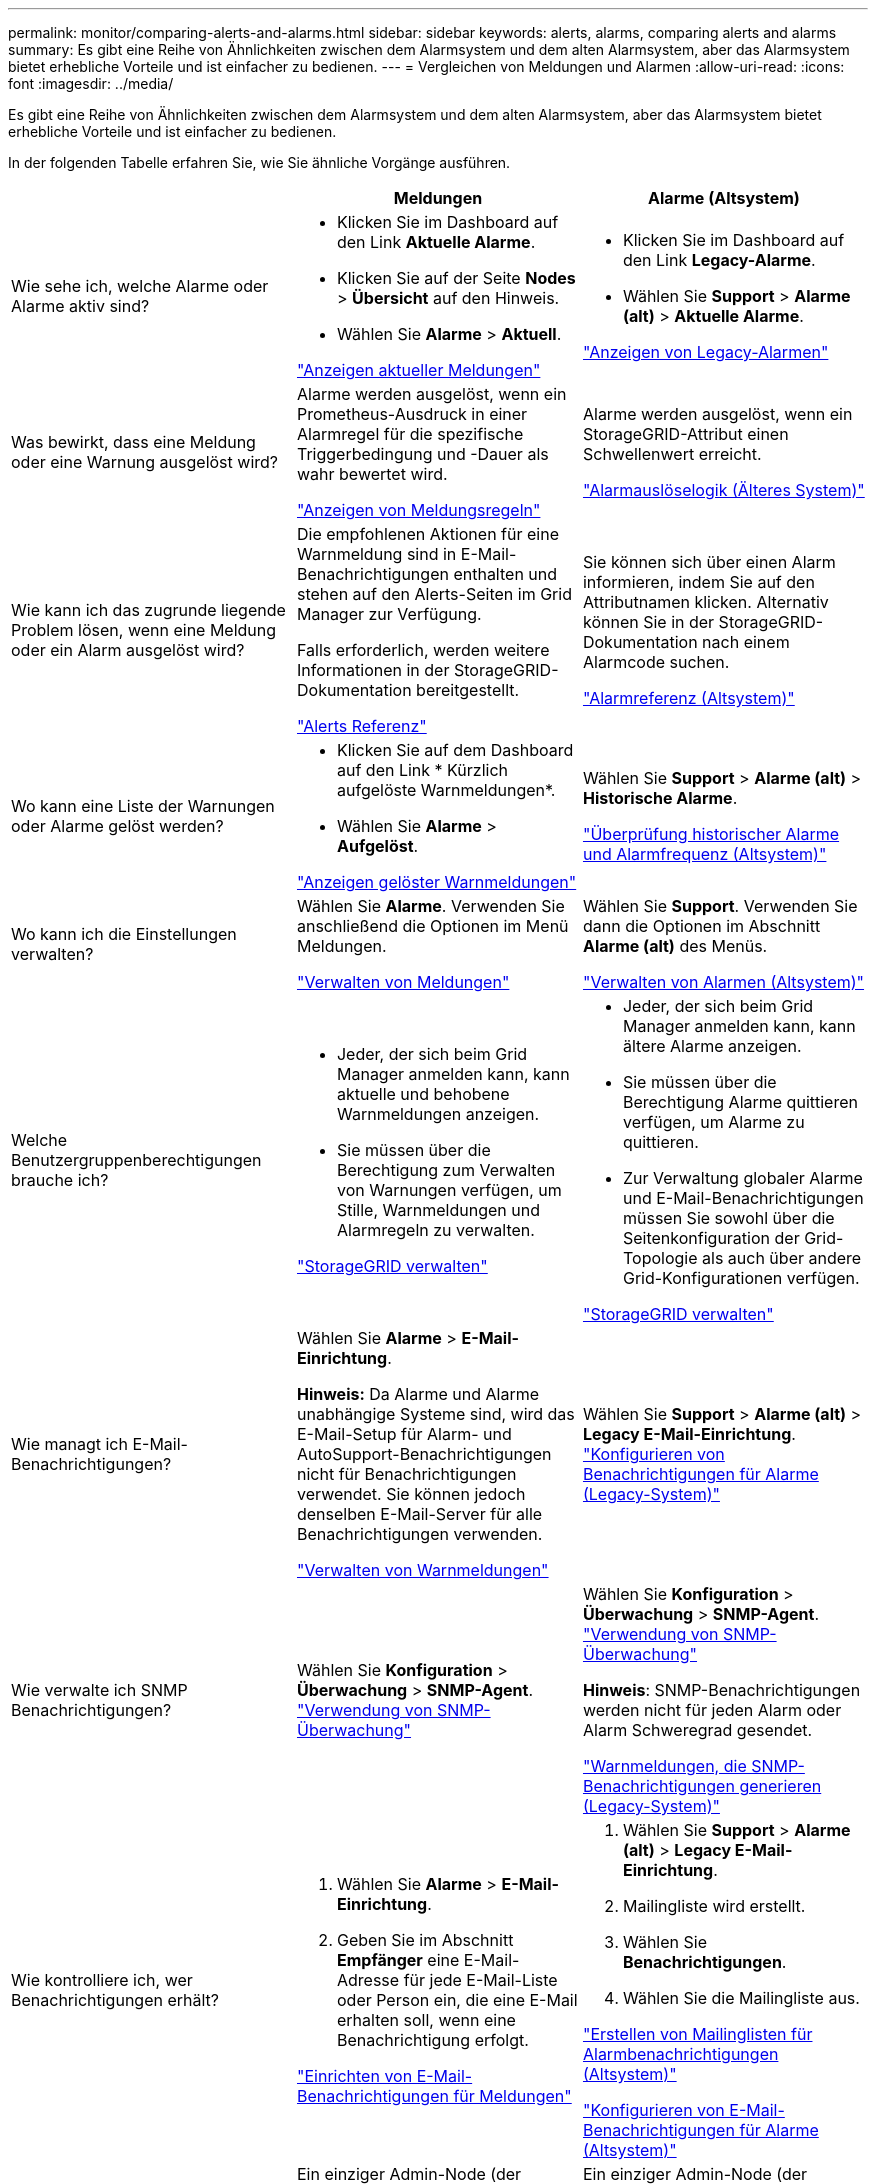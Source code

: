---
permalink: monitor/comparing-alerts-and-alarms.html 
sidebar: sidebar 
keywords: alerts, alarms, comparing alerts and alarms 
summary: Es gibt eine Reihe von Ähnlichkeiten zwischen dem Alarmsystem und dem alten Alarmsystem, aber das Alarmsystem bietet erhebliche Vorteile und ist einfacher zu bedienen. 
---
= Vergleichen von Meldungen und Alarmen
:allow-uri-read: 
:icons: font
:imagesdir: ../media/


[role="lead"]
Es gibt eine Reihe von Ähnlichkeiten zwischen dem Alarmsystem und dem alten Alarmsystem, aber das Alarmsystem bietet erhebliche Vorteile und ist einfacher zu bedienen.

In der folgenden Tabelle erfahren Sie, wie Sie ähnliche Vorgänge ausführen.

|===
|  | Meldungen | Alarme (Altsystem) 


 a| 
Wie sehe ich, welche Alarme oder Alarme aktiv sind?
 a| 
* Klicken Sie im Dashboard auf den Link *Aktuelle Alarme*.
* Klicken Sie auf der Seite *Nodes* > *Übersicht* auf den Hinweis.
* Wählen Sie *Alarme* > *Aktuell*.


link:viewing-current-alerts.html["Anzeigen aktueller Meldungen"]
 a| 
* Klicken Sie im Dashboard auf den Link *Legacy-Alarme*.
* Wählen Sie *Support* > *Alarme (alt)* > *Aktuelle Alarme*.


link:viewing-legacy-alarms.html["Anzeigen von Legacy-Alarmen"]



 a| 
Was bewirkt, dass eine Meldung oder eine Warnung ausgelöst wird?
 a| 
Alarme werden ausgelöst, wenn ein Prometheus-Ausdruck in einer Alarmregel für die spezifische Triggerbedingung und -Dauer als wahr bewertet wird.

link:managing-alerts.html["Anzeigen von Meldungsregeln"]
 a| 
Alarme werden ausgelöst, wenn ein StorageGRID-Attribut einen Schwellenwert erreicht.

link:managing-alarms.html["Alarmauslöselogik (Älteres System)"]



 a| 
Wie kann ich das zugrunde liegende Problem lösen, wenn eine Meldung oder ein Alarm ausgelöst wird?
 a| 
Die empfohlenen Aktionen für eine Warnmeldung sind in E-Mail-Benachrichtigungen enthalten und stehen auf den Alerts-Seiten im Grid Manager zur Verfügung.

Falls erforderlich, werden weitere Informationen in der StorageGRID-Dokumentation bereitgestellt.

link:alerts-reference.html["Alerts Referenz"]
 a| 
Sie können sich über einen Alarm informieren, indem Sie auf den Attributnamen klicken. Alternativ können Sie in der StorageGRID-Dokumentation nach einem Alarmcode suchen.

link:alarms-reference.html["Alarmreferenz (Altsystem)"]



 a| 
Wo kann eine Liste der Warnungen oder Alarme gelöst werden?
 a| 
* Klicken Sie auf dem Dashboard auf den Link * Kürzlich aufgelöste Warnmeldungen*.
* Wählen Sie *Alarme* > *Aufgelöst*.


link:viewing-resolved-alerts.html["Anzeigen gelöster Warnmeldungen"]
 a| 
Wählen Sie *Support* > *Alarme (alt)* > *Historische Alarme*.

link:managing-alarms.html["Überprüfung historischer Alarme und Alarmfrequenz (Altsystem)"]



 a| 
Wo kann ich die Einstellungen verwalten?
 a| 
Wählen Sie *Alarme*. Verwenden Sie anschließend die Optionen im Menü Meldungen.

link:managing-alerts.html["Verwalten von Meldungen"]
 a| 
Wählen Sie *Support*. Verwenden Sie dann die Optionen im Abschnitt *Alarme (alt)* des Menüs.

link:managing-alarms.html["Verwalten von Alarmen (Altsystem)"]



 a| 
Welche Benutzergruppenberechtigungen brauche ich?
 a| 
* Jeder, der sich beim Grid Manager anmelden kann, kann aktuelle und behobene Warnmeldungen anzeigen.
* Sie müssen über die Berechtigung zum Verwalten von Warnungen verfügen, um Stille, Warnmeldungen und Alarmregeln zu verwalten.


link:../admin/index.html["StorageGRID verwalten"]
 a| 
* Jeder, der sich beim Grid Manager anmelden kann, kann ältere Alarme anzeigen.
* Sie müssen über die Berechtigung Alarme quittieren verfügen, um Alarme zu quittieren.
* Zur Verwaltung globaler Alarme und E-Mail-Benachrichtigungen müssen Sie sowohl über die Seitenkonfiguration der Grid-Topologie als auch über andere Grid-Konfigurationen verfügen.


link:../admin/index.html["StorageGRID verwalten"]



 a| 
Wie managt ich E-Mail-Benachrichtigungen?
 a| 
Wählen Sie *Alarme* > *E-Mail-Einrichtung*.

*Hinweis:* Da Alarme und Alarme unabhängige Systeme sind, wird das E-Mail-Setup für Alarm- und AutoSupport-Benachrichtigungen nicht für Benachrichtigungen verwendet. Sie können jedoch denselben E-Mail-Server für alle Benachrichtigungen verwenden.

link:managing-alerts.html["Verwalten von Warnmeldungen"]
 a| 
Wählen Sie *Support* > *Alarme (alt)* > *Legacy E-Mail-Einrichtung*. link:managing-alarms.html["Konfigurieren von Benachrichtigungen für Alarme (Legacy-System)"]



 a| 
Wie verwalte ich SNMP Benachrichtigungen?
 a| 
Wählen Sie *Konfiguration* > *Überwachung* > *SNMP-Agent*. link:using-snmp-monitoring.html["Verwendung von SNMP-Überwachung"]
 a| 
Wählen Sie *Konfiguration* > *Überwachung* > *SNMP-Agent*. link:using-snmp-monitoring.html["Verwendung von SNMP-Überwachung"]

*Hinweis*: SNMP-Benachrichtigungen werden nicht für jeden Alarm oder Alarm Schweregrad gesendet.

link:alarms-that-generate-snmp-notifications.html["Warnmeldungen, die SNMP-Benachrichtigungen generieren (Legacy-System)"]



 a| 
Wie kontrolliere ich, wer Benachrichtigungen erhält?
 a| 
. Wählen Sie *Alarme* > *E-Mail-Einrichtung*.
. Geben Sie im Abschnitt *Empfänger* eine E-Mail-Adresse für jede E-Mail-Liste oder Person ein, die eine E-Mail erhalten soll, wenn eine Benachrichtigung erfolgt.


link:managing-alerts.html["Einrichten von E-Mail-Benachrichtigungen für Meldungen"]
 a| 
. Wählen Sie *Support* > *Alarme (alt)* > *Legacy E-Mail-Einrichtung*.
. Mailingliste wird erstellt.
. Wählen Sie *Benachrichtigungen*.
. Wählen Sie die Mailingliste aus.


link:managing-alarms.html["Erstellen von Mailinglisten für Alarmbenachrichtigungen (Altsystem)"]

link:managing-alarms.html["Konfigurieren von E-Mail-Benachrichtigungen für Alarme (Altsystem)"]



 a| 
Welche Admin Nodes senden Benachrichtigungen?
 a| 
Ein einziger Admin-Node (der „`bevorzugte Absender`“).

link:../admin/index.html["StorageGRID verwalten"]
 a| 
Ein einziger Admin-Node (der „`bevorzugte Absender`“).

link:../admin/index.html["StorageGRID verwalten"]



 a| 
Wie kann ich einige Benachrichtigungen unterdrücken?
 a| 
. Wählen Sie *Alarme* > *Stille*.
. Wählen Sie die Alarmregel aus, die stummschalten soll.
. Geben Sie eine Dauer für die Stille an.
. Wählen Sie den Schweregrad der Warnmeldung aus, den Sie stummschalten möchten.
. Wählen Sie diese Option aus, um die Stille auf das gesamte Raster, einen einzelnen Standort oder einen einzelnen Knoten anzuwenden.


*Hinweis*: Wenn Sie den SNMP-Agent aktiviert haben, unterdrücken Stille auch SNMP-Traps und informieren.

link:managing-alerts.html["Stummschalten von Warnmeldungen"]
 a| 
. Wählen Sie *Support* > *Alarme (alt)* > *Legacy E-Mail-Einrichtung*.
. Wählen Sie *Benachrichtigungen*.
. Wählen Sie eine Mailingliste aus, und wählen Sie *unterdrücken*.


link:managing-alarms.html["Unterdrückung von Alarmmeldungen für eine Mailingliste (Legacy-System)"]



 a| 
Wie kann ich alle Benachrichtigungen unterdrücken?
 a| 
Wählen Sie *Alarme* > *Stille* und dann *Alle Regeln*.

*Hinweis*: Wenn Sie den SNMP-Agent aktiviert haben, unterdrücken Stille auch SNMP-Traps und informieren.

link:managing-alerts.html["Stummschalten von Warnmeldungen"]
 a| 
. Wählen Sie *Konfiguration* > *Systemeinstellungen* > *Anzeigeoptionen*.
. Aktivieren Sie das Kontrollkästchen *Benachrichtigung Alle unterdrücken*.


*Hinweis*: Das Unterdrückung von E-Mail-Benachrichtigungen systemweit unterdrückt auch ereignisgesteuerte AutoSupport-E-Mails.

link:managing-alarms.html["Systemweite Unterdrückung von E-Mail-Benachrichtigungen"]



 a| 
Wie kann ich die Bedingungen und Trigger anpassen?
 a| 
. Wählen Sie *Alarme* > *Warnregeln*.
. Wählen Sie eine Standardregel zum Bearbeiten aus, oder wählen Sie *benutzerdefinierte Regel erstellen*.


link:managing-alerts.html["Bearbeiten einer Meldungsregel"]

link:managing-alerts.html["Erstellen benutzerdefinierter Warnungsregeln"]
 a| 
. Wählen Sie *Support* > *Alarme (alt)* > *Globale Alarme*.
. Erstellen Sie einen globalen benutzerdefinierten Alarm, um einen Standardalarm zu überschreiben oder ein Attribut zu überwachen, das keinen Standardalarm hat.


link:managing-alarms.html["Erstellen von globalen benutzerdefinierten Alarmen (Legacy-System)"]



 a| 
Wie deaktiviere ich eine einzelne Warnung oder einen einzelnen Alarm?
 a| 
. Wählen Sie *Alarme* > *Warnregeln*.
. Wählen Sie die Regel aus, und klicken Sie auf *Regel bearbeiten*.
. Deaktivieren Sie das Kontrollkästchen *aktiviert*.


link:managing-alerts.html["Deaktivieren einer Meldungsregel"]
 a| 
. Wählen Sie *Support* > *Alarme (alt)* > *Globale Alarme*.
. Wählen Sie die Regel aus, und klicken Sie auf das Symbol Bearbeiten.
. Deaktivieren Sie das Kontrollkästchen *aktiviert*.


link:managing-alarms.html["Deaktivieren eines Standardalarms (älteres System)"]

link:managing-alarms.html["Deaktivieren von globalen benutzerdefinierten Alarmen (Legacy-System)"]

|===